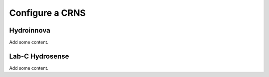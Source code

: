 Configure a CRNS
================

Hydroinnova
-----------

Add some content.

Lab-C Hydrosense
----------------

Add some content.
